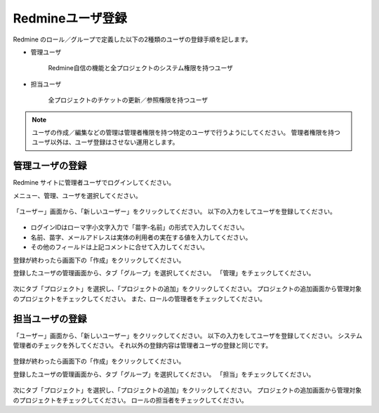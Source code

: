 Redmineユーザ登録
-----------------

Redmine のロール／グループで定義した以下の2種類のユーザの登録手順を記します。

* 管理ユーザ

   Redmine自信の機能と全プロジェクトのシステム権限を持つユーザ

* 担当ユーザ

   全プロジェクトのチケットの更新／参照権限を持つユーザ

.. note::

   ユーザの作成／編集などの管理は管理者権限を持つ特定のユーザで行うようにしてください。
   管理者権限を持つユーザ以外は、ユーザ登録はさせない運用とします。

管理ユーザの登録
^^^^^^^^^^^^^^^^

Redmine サイトに管理者ユーザでログインしてください。

メニュー、管理、ユーザを選択してください。

   .. figure:: image/02_01_newUser.png
      :align: center
      :alt: New User

「ユーザー」画面から、「新しいユーザー」をクリックしてください。
以下の入力をしてユーザを登録してください。

   .. figure:: image/02_02_newUser2.png
      :align: center
      :alt: New User
      :width: 720px

* ログインIDはローマ字小文字入力で「苗字-名前」の形式で入力してください。
* 名前、苗字、メールアドレスは実体の利用者の実在する値を入力してください。
* その他のフィールドは上記コメントに合せて入力してください。

登録が終わったら画面下の「作成」をクリックしてください。

登録したユーザの管理画面から、タブ「グループ」を選択してください。
「管理」をチェックしてください。

   .. figure:: image/02_03_newUser3.png
      :align: center
      :alt: New User
      :width: 720px

次にタブ「プロジェクト」を選択し、「プロジェクトの追加」をクリックしてください。
プロジェクトの追加画面から管理対象のプロジェクトをチェックしてください。
また、ロールの管理者をチェックしてください。

担当ユーザの登録
^^^^^^^^^^^^^^^^

「ユーザー」画面から、「新しいユーザー」をクリックしてください。
以下の入力をしてユーザを登録してください。
システム管理者のチェックを外してください。
それ以外の登録内容は管理者ユーザの登録と同じです。

   .. figure:: image/02_05_newUserPerson1.png
      :align: center
      :alt: New User
      :width: 720px

登録が終わったら画面下の「作成」をクリックしてください。

登録したユーザの管理画面から、タブ「グループ」を選択してください。
「担当」をチェックしてください。

   .. figure:: image/02_06_newUserPerson2.png
      :align: center
      :alt: New User
      :width: 720px

次にタブ「プロジェクト」を選択し、「プロジェクトの追加」をクリックしてください。
プロジェクトの追加画面から管理対象のプロジェクトをチェックしてください。
ロールの担当者をチェックしてください。


